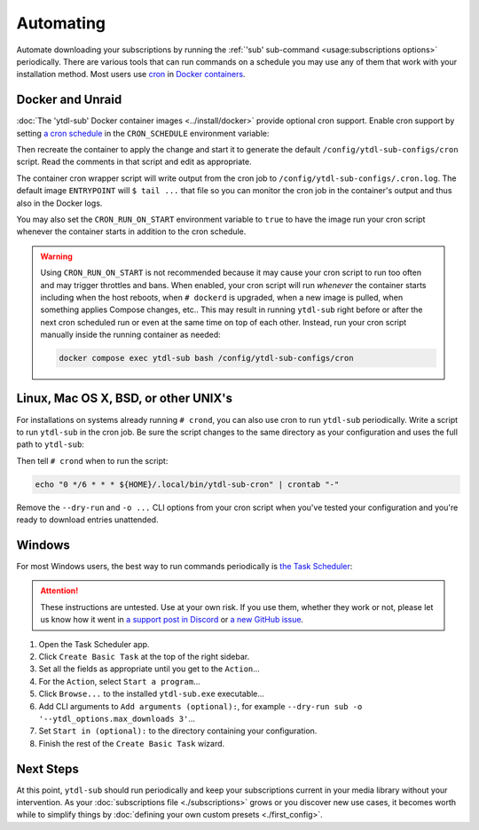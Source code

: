 Automating
==========

Automate downloading your subscriptions by running the :ref:`'sub' sub-command
<usage:subscriptions options>` periodically. There are various tools that can run
commands on a schedule you may use any of them that work with your installation
method. Most users use `cron`_ in `Docker containers <docker and unraid_>`_.


Docker and Unraid
-----------------

:doc:`The 'ytdl-sub' Docker container images <../install/docker>` provide optional cron
support. Enable cron support by setting `a cron schedule`_ in the ``CRON_SCHEDULE``
environment variable:

.. code-block:: yaml
  :caption: ./compose.yaml
  :emphasize-lines: 4

  services:
    ytdl-sub:
      environment:
        CRON_SCHEDULE: "0 */6 * * *"

Then recreate the container to apply the change and start it to generate the default
``/config/ytdl-sub-configs/cron`` script. Read the comments in that script and edit as
appropriate.

The container cron wrapper script will write output from the cron job to
``/config/ytdl-sub-configs/.cron.log``. The default image ``ENTRYPOINT`` will ``$ tail
...`` that file so you can monitor the cron job in the container's output and thus also
in the Docker logs.

You may also set the ``CRON_RUN_ON_START`` environment variable to ``true`` to have the
image run your cron script whenever the container starts in addition to the cron
schedule.

.. warning::

   Using ``CRON_RUN_ON_START`` is not recommended because it may cause your cron script
   to run too often and may trigger throttles and bans. When enabled, your cron script
   will run *whenever* the container starts including when the host reboots, when ``#
   dockerd`` is upgraded, when a new image is pulled, when something applies Compose
   changes, etc.. This may result in running ``ytdl-sub`` right before or after the next
   cron scheduled run or even at the same time on top of each other. Instead, run your
   cron script manually inside the running container as needed:

   .. code-block:: console

      docker compose exec ytdl-sub bash /config/ytdl-sub-configs/cron


.. _linux-setup:

Linux, Mac OS X, BSD, or other UNIX's
-------------------------------------

For installations on systems already running ``# crond``, you can also use cron to run
``ytdl-sub`` periodically. Write a script to run ``ytdl-sub`` in the cron job. Be sure
the script changes to the same directory as your configuration and uses the full path to
``ytdl-sub``:

.. code-block:: shell
   :caption: ~/.local/bin/ytdl-sub-cron
   :emphasize-lines: 2,3

   #!/bin/bash
   cd "~/.config/ytdl-sub/"
   ~/.local/bin/ytdl-sub --dry-run sub -o '--ytdl_options.max_downloads 3' |&
       tee -a "~/.local/state/ytdl-sub/.cron.log"

Then tell ``# crond`` when to run the script:

.. code-block:: console

   echo "0 */6 * * * ${HOME}/.local/bin/ytdl-sub-cron" | crontab "-"

Remove the ``--dry-run`` and ``-o ...`` CLI options from your cron script when you've
tested your configuration and you're ready to download entries unattended.


.. _windows-setup:

Windows
-------

For most Windows users, the best way to run commands periodically is `the Task
Scheduler`_:

.. attention::

   These instructions are untested. Use at your own risk. If you use them, whether they
   work or not, please let us know how it went in `a support post in Discord`_ or `a new
   GitHub issue`_.

#. Open the Task Scheduler app.

#. Click ``Create Basic Task`` at the top of the right sidebar.

#. Set all the fields as appropriate until you get to the ``Action``...

#. For the ``Action``, select ``Start a program``...

#. Click ``Browse...`` to the installed ``ytdl-sub.exe`` executable...

#. Add CLI arguments to ``Add arguments (optional):``, for example ``--dry-run sub -o
   '--ytdl_options.max_downloads 3'``...

#. Set ``Start in (optional):`` to the directory containing your configuration.

#. Finish the rest of the ``Create Basic Task`` wizard.


Next Steps
----------

At this point, ``ytdl-sub`` should run periodically and keep your subscriptions current
in your media library without your intervention. As your :doc:`subscriptions file
<./subscriptions>` grows or you discover new use cases, it becomes worth while to
simplify things by :doc:`defining your own custom presets <./first_config>`.



.. _`cron`:
   https://en.wikipedia.org/wiki/Cron
.. _`a cron schedule`:
   https://crontab.cronhub.io/

.. _`the Task Scheduler`:
   https://learn.microsoft.com/en-us/windows/win32/taskschd/task-scheduler-start-page
.. _`a support post in Discord`:
   https://discord.com/channels/994270357957648404/1084886228266127460
.. _`a new GitHub issue`:
   https://github.com/jmbannon/ytdl-sub/issues/new

